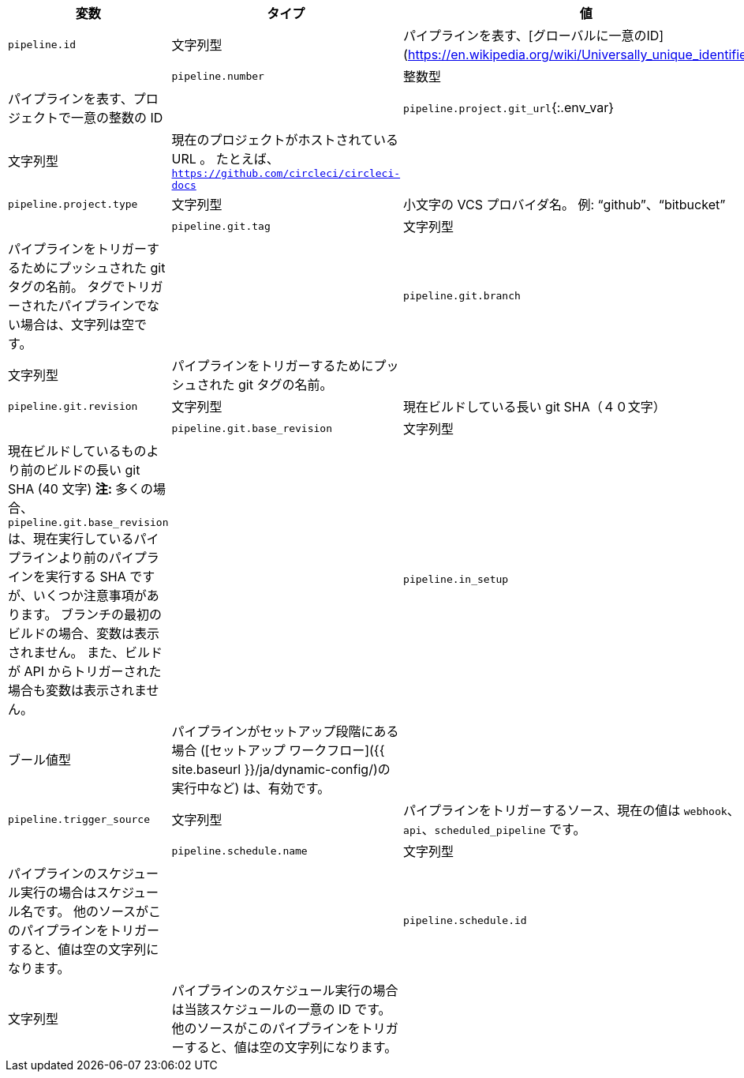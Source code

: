 [.table.table-striped]
[cols=3*, options="header", stripes=even]
|===
| 変数
| タイプ
| 値

| `pipeline.id`
| 文字列型
| パイプラインを表す、[グローバルに一意のID](https://en.wikipedia.org/wiki/Universally_unique_identifier)。                                                                                                                  |

| `pipeline.number`
| 整数型
| パイプラインを表す、プロジェクトで一意の整数の ID                                                                                                                                                                             |

| `pipeline.project.git_url`{:.env_var}
| 文字列型
| 現在のプロジェクトがホストされている URL 。 たとえば、`https://github.com/circleci/circleci-docs`                                                                                                                              |

| `pipeline.project.type`
| 文字列型
| 小文字の VCS プロバイダ名。 例: “github”、“bitbucket”                                                                                                                                                               |

| `pipeline.git.tag`
| 文字列型
| パイプラインをトリガーするためにプッシュされた git タグの名前。 タグでトリガーされたパイプラインでない場合は、文字列は空です。                                                                                                                                     |

| `pipeline.git.branch`
| 文字列型
| パイプラインをトリガーするためにプッシュされた git タグの名前。                                                                                                                                                                     |

| `pipeline.git.revision`
| 文字列型
| 現在ビルドしている長い git SHA（４０文字）                                                                                                                                                                              |

| `pipeline.git.base_revision`
| 文字列型
| 現在ビルドしているものより前のビルドの長い git SHA (40 文字) **注: ** 多くの場合、`pipeline.git.base_revision` は、現在実行しているパイプラインより前のパイプラインを実行する SHA ですが、いくつか注意事項があります。 ブランチの最初のビルドの場合、変数は表示されません。 また、ビルドが API からトリガーされた場合も変数は表示されません。 |

| `pipeline.in_setup`
| ブール値型
| パイプラインがセットアップ段階にある場合 ([セットアップ ワークフロー]({{ site.baseurl }}/ja/dynamic-config/)の実行中など) は、有効です。                                                                                                            |

| `pipeline.trigger_source`
| 文字列型  | パイプラインをトリガーするソース、現在の値は `webhook`、`api`、`scheduled_pipeline` です。                                                                                                                                        |

| `pipeline.schedule.name`
| 文字列型
| パイプラインのスケジュール実行の場合はスケジュール名です。 他のソースがこのパイプラインをトリガーすると、値は空の文字列になります。                                                                                                                                     |

| `pipeline.schedule.id`
| 文字列型
| パイプラインのスケジュール実行の場合は当該スケジュールの一意の ID です。 他のソースがこのパイプラインをトリガーすると、値は空の文字列になります。                                                                                                                            |
|===
